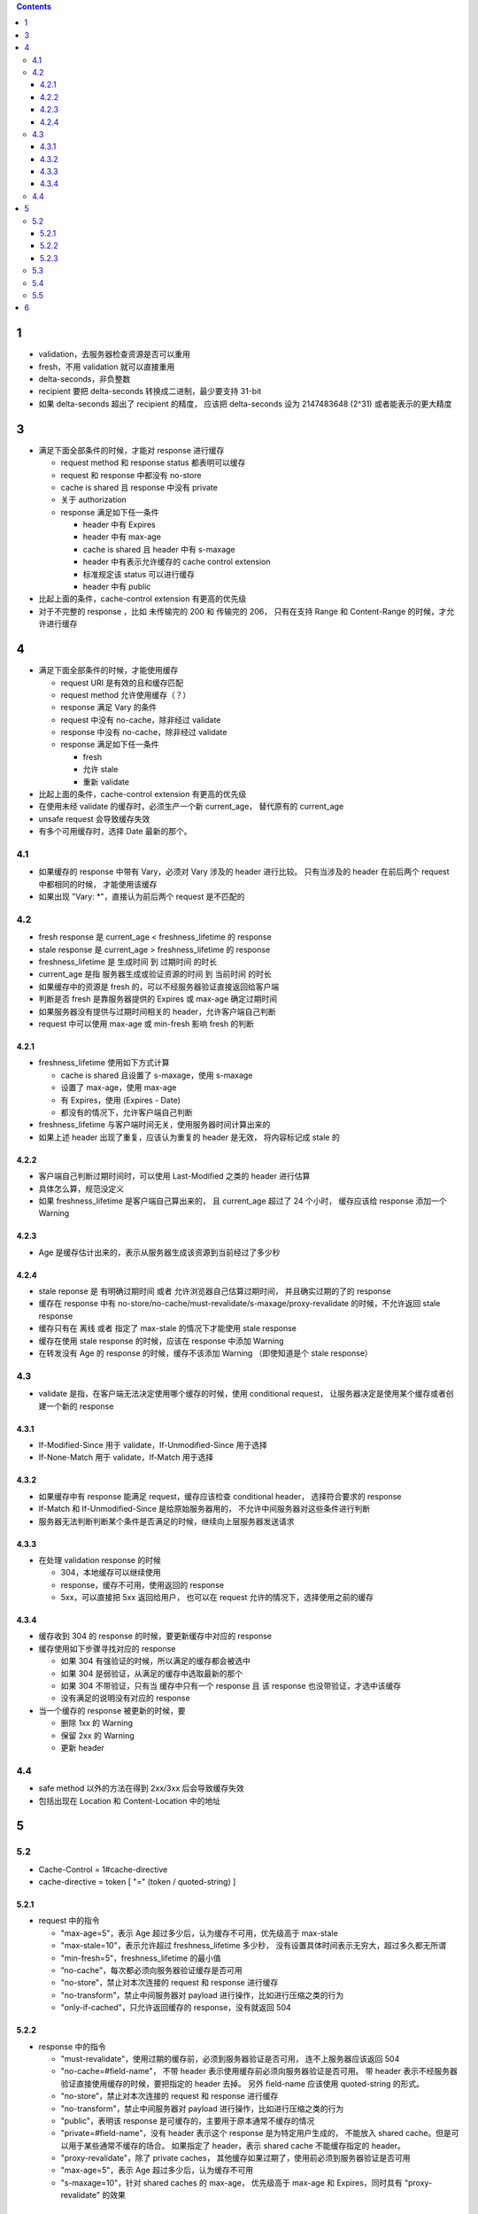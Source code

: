 .. contents::



1
==========
+ validation，去服务器检查资源是否可以重用
+ fresh，不用 validation 就可以直接重用
+ delta-seconds，非负整数
+ recipient 要把 delta-seconds 转换成二进制，最少要支持 31-bit
+ 如果 delta-seconds 超出了 recipient 的精度，
  应该把 delta-seconds 设为 2147483648 (2^31) 或者能表示的更大精度

3
==========
+ 满足下面全部条件的时候，才能对 response 进行缓存

  - request method 和 response status 都表明可以缓存
  - request 和 response 中都没有 no-store
  - cache is shared 且 response 中没有 private
  - 关于 authorization
  - response 满足如下任一条件

    * header 中有 Expires
    * header 中有 max-age
    * cache is shared 且 header 中有 s-maxage
    * header 中有表示允许缓存的 cache control extension
    * 标准规定该 status 可以进行缓存
    * header 中有 public

+ 比起上面的条件，cache-control extension 有更高的优先级
+ 对于不完整的 response ，比如 未传输完的 200 和 传输完的 206，
  只有在支持 Range 和 Content-Range 的时候，才允许进行缓存


4
==========
+ 满足下面全部条件的时候，才能使用缓存

  - request URI 是有效的且和缓存匹配
  - request method 允许使用缓存（？）
  - response 满足 Vary 的条件
  - request 中没有 no-cache，除非经过 validate
  - response 中没有 no-cache，除非经过 validate
  - response 满足如下任一条件

    * fresh
    * 允许 stale
    * 重新 validate

+ 比起上面的条件，cache-control extension 有更高的优先级
+ 在使用未经 validate 的缓存时，必须生产一个新 current_age，
  替代原有的 current_age
+ unsafe request 会导致缓存失效
+ 有多个可用缓存时，选择 Date 最新的那个。


4.1
----------
+ 如果缓存的 response 中带有 Vary，必须对 Vary 涉及的 header 进行比较。
  只有当涉及的 header 在前后两个 request 中都相同的时候，
  才能使用该缓存
+ 如果出现 "Vary: \*"，直接认为前后两个 request 是不匹配的


4.2
----------
+ fresh response 是 current_age < freshness_lifetime 的 response
+ stale response 是 current_age > freshness_lifetime 的 response
+ freshness_lifetime 是 生成时间 到 过期时间 的时长
+ current_age 是指 服务器生成或验证资源的时间 到 当前时间 的时长
+ 如果缓存中的资源是 fresh 的，可以不经服务器验证直接返回给客户端
+ 判断是否 fresh 是靠服务器提供的 Expires 或 max-age 确定过期时间
+ 如果服务器没有提供与过期时间相关的 header，允许客户端自己判断
+ request 中可以使用 max-age 或 min-fresh 影响 fresh 的判断


4.2.1
``````````
+ freshness_lifetime 使用如下方式计算

  - cache is shared 且设置了 s-maxage，使用 s-maxage
  - 设置了 max-age，使用 max-age
  - 有 Expires，使用 (Expires - Date)
  - 都没有的情况下，允许客户端自己判断

+ freshness_lifetime 与客户端时间无关，使用服务器时间计算出来的
+ 如果上述 header 出现了重复，应该认为重复的 header 是无效，
  将内容标记成 stale 的

4.2.2
``````````
+ 客户端自己判断过期时间时，可以使用 Last-Modified 之类的 header 进行估算
+ 具体怎么算，规范没定义
+ 如果 freshness_lifetime 是客户端自己算出来的，
  且 current_age 超过了 24 个小时，
  缓存应该给 response 添加一个 Warning

4.2.3
``````````
+ Age 是缓存估计出来的，表示从服务器生成该资源到当前经过了多少秒

4.2.4
``````````
+ stale reponse 是 有明确过期时间 或者 允许浏览器自己估算过期时间，
  并且确实过期的了的 response
+ 缓存在 response 中有 no-store/no-cache/must-revalidate/s-maxage/proxy-revalidate
  的时候，不允许返回 stale response
+ 缓存只有在 离线 或者 指定了 max-stale 的情况下才能使用 stale response
+ 缓存在使用 stale response 的时候，应该在 response 中添加 Warning
+ 在转发没有 Age 的 response 的时候，缓存不该添加 Warning
  （即使知道是个 stale response）

4.3
----------
+ validate 是指，在客户端无法决定使用哪个缓存的时候，使用 conditional request，
  让服务器决定是使用某个缓存或者创建一个新的 response

4.3.1
``````````
+ If-Modified-Since 用于 validate，If-Unmodified-Since 用于选择
+ If-None-Match 用于 validate，If-Match 用于选择

4.3.2
``````````
+ 如果缓存中有 response 能满足 request，缓存应该检查 conditional header，
  选择符合要求的 response
+ If-Match 和 If-Unmodified-Since 是给原始服务器用的，
  不允许中间服务器对这些条件进行判断
+ 服务器无法判断判断某个条件是否满足的时候，继续向上层服务器发送请求



4.3.3
``````````
+ 在处理 validation response 的时候

  - 304，本地缓存可以继续使用
  - response，缓存不可用，使用返回的 response
  - 5xx，可以直接把 5xx 返回给用户，
    也可以在 request 允许的情况下，选择使用之前的缓存

4.3.4
``````````
+ 缓存收到 304 的 response 的时候，要更新缓存中对应的 response
+ 缓存使用如下步骤寻找对应的 response

  - 如果 304 有强验证的时候，所以满足的缓存都会被选中
  - 如果 304 是弱验证，从满足的缓存中选取最新的那个
  - 如果 304 不带验证，只有当 缓存中只有一个 response 且
    该 response 也没带验证，才选中该缓存
  - 没有满足的说明没有对应的 response

+ 当一个缓存的 response 被更新的时候，要

  - 删除 1xx 的 Warning
  - 保留 2xx 的 Warning
  - 更新 header

4.4
----------
+ safe method 以外的方法在得到 2xx/3xx 后会导致缓存失效
+ 包括出现在 Location 和 Content-Location 中的地址


5
==========

5.2
----------
+ Cache-Control = 1#cache-directive
+ cache-directive = token [ "=" (token / quoted-string) ]

5.2.1
``````````
+ request 中的指令

  - "max-age=5"，表示 Age 超过多少后，认为缓存不可用，优先级高于 max-stale
  - "max-stale=10"，表示允许超过 freshness_lifetime 多少秒，
    没有设置具体时间表示无穷大，超过多久都无所谓
  - "min-fresh=5"，freshness_lifetime 的最小值
  - ”no-cache"，每次都必须向服务器验证缓存是否可用
  - "no-store"，禁止对本次连接的 request 和 response 进行缓存
  - "no-transform"，禁止中间服务器对 payload 进行操作，比如进行压缩之类的行为
  - "only-if-cached"，只允许返回缓存的 response，没有就返回 504

5.2.2
``````````
+ response 中的指令

  - "must-revalidate"，使用过期的缓存前，必须到服务器验证是否可用，
    连不上服务器应该返回 504
  - "no-cache=#field-name"，
    不带 header 表示使用缓存前必须向服务器验证是否可用。
    带 header 表示不经服务器验证直接使用缓存的时候，要把指定的 header 去掉。
    另外 field-name 应该使用 quoted-string 的形式。
  - "no-store"，禁止对本次连接的 request 和 response 进行缓存
  - "no-transform"，禁止中间服务器对 payload 进行操作，比如进行压缩之类的行为
  - "public"，表明该 response 是可缓存的，主要用于原本通常不缓存的情况
  - "private=#field-name"，没有 header 表示这个 response 是为特定用户生成的，
    不能放入 shared cache。但是可以用于某些通常不缓存的场合。
    如果指定了 header，表示 shared cache 不能缓存指定的 header。
  - "proxy-revalidate"，除了 private caches，
    其他缓存如果过期了，使用前必须到服务器验证是否可用
  - "max-age=5"，表示 Age 超过多少后，认为缓存不可用
  - "s-maxage=10"，针对 shared caches 的 max-age，
    优先级高于 max-age 和 Expires，同时具有 "proxy-revalidate" 的效果


5.2.3
``````````
+ 允许对 Cache-Control 自由扩展，只要忽略不认识的就行

5.3
----------
+ Expires = HTTP-data
+ Expires 是缓存的过期时间
+ max-age 的优先级高于 Expires
+ 历史遗留问题，这个时间不要超过一年，32-bit 会溢出

5.4
----------
+ Pragma 是为了兼容 HTTP/1.0，同 no-cache
+ 如果出现了 Cache-Control，即使 Cache-Control 中没有 no-cache，
  应该直接忽略掉 Pragma。

5.5
----------
+ Warning 是 status code 的补充


6
==========
+ 后退功能，可能使用过期的缓存，不受限制。
